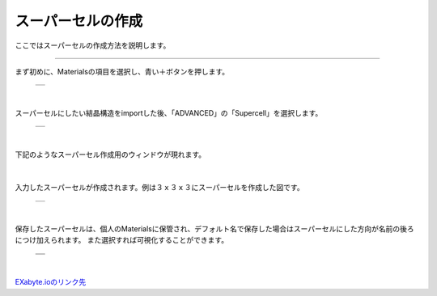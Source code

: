 ==============
スーパーセルの作成
==============

ここではスーパーセルの作成方法を説明します。

.. raw:: html

   <iframe width="560" height="315" src="https://www.youtube.com/embed/UApgB4k54VA" frameborder="0" allow="autoplay; encrypted-media" allowfullscreen></iframe>
   
-------------------------------------------------------------------------------------------------

まず初めに、Materialsの項目を選択し、青い＋ボタンを押します。

  +--------------------------------------------------------------------------+
  | .. image:: ./imgs/button_model.png                                       |
  |    :scale: 40 %                                                          |
  |    :align: center                                                        |
  +--------------------------------------------------------------------------+

|

スーパーセルにしたい結晶構造をimportした後、「ADVANCED」の「Supercell」を選択します。

  +--------------------------------------------------------------------------+
  | .. image:: ./imgs/make_supercell_selectitem.png                          |
  |    :scale: 40 %                                                          |
  |    :align: center                                                        |
  +--------------------------------------------------------------------------+

|

下記のようなスーパーセル作成用のウィンドウが現れます。

  +--------------------------------------------------------------------------+
  | .. image:: ./imgs/make_supercell_inputcellsize.png                       |
  |    :scale: 40 %                                                          |
  |    :align: center                                                        |
  +--------------------------------------------------------------------------+
  | |                                                                        |
  | | 項目説明                                                                |
  +===============+==========================================================+
  | 項目①         | X方向へのスーパーセル設定                                      |
  +---------------+----------------------------------------------------------+
  | 項目①         | Y方向へのスーパーセル設定                                      |
  +---------------+----------------------------------------------------------+
  | 項目①         | Z方向へのスーパーセル設定                                      |
  +---------------+----------------------------------------------------------+

|

入力したスーパーセルが作成されます。例は３ｘ３ｘ３にスーパーセルを作成した図です。

  +--------------------------------------------------------------------------+
  | .. image:: ./imgs/make_supercell_made.png                                |
  |    :scale: 40 %                                                          |
  |    :align: center                                                        |
  +--------------------------------------------------------------------------+

|

保存したスーパーセルは、個人のMaterialsに保管され、デフォルト名で保存した場合はスーパーセルにした方向が名前の後ろにつけ加えられます。
また選択すれば可視化することができます。

  +--------------------------------------------------------------------------+
  | .. image:: ./imgs/make_supercell_savesupercell.png                       |
  |    :scale: 40 %                                                          |
  |    :align: center                                                        |
  +--------------------------------------------------------------------------+
  | .. image:: ./imgs/make_supercell_view.png                                |
  |    :scale: 40 %                                                          |
  |    :align: center                                                        |
  +--------------------------------------------------------------------------+

|

`EXabyte.ioのリンク先 <https://exabyte.io/>`_

